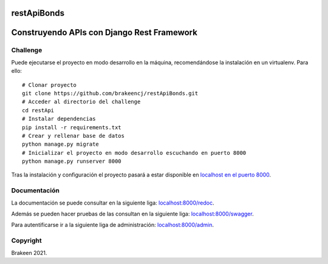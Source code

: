 ============
restApiBonds
============

==================================================
Construyendo APIs con **Django Rest Framework**
==================================================

Challenge
=============
Puede ejecutarse el proyecto en modo desarrollo en la máquina, recomendándose la instalación en un virtualenv.
Para ello::

    # Clonar proyecto
    git clone https://github.com/brakeencj/restApiBonds.git
    # Acceder al directorio del challenge
    cd restApi
    # Instalar dependencias
    pip install -r requirements.txt
    # Crear y rellenar base de datos
    python manage.py migrate
    # Inicializar el proyecto en modo desarrollo escuchando en puerto 8000
    python manage.py runserver 8000

Tras la instalación y configuración el proyecto pasará a estar disponible en
`localhost en el puerto 8000 <http://localhost:8000/>`_.

Documentación
=============
La documentación se puede consultar en la siguiente liga:
`localhost:8000/redoc <http://localhost:8000/redoc>`_.

Además se pueden hacer pruebas de las consultan en la siguiente liga: 
`localhost:8000/swagger <http://localhost:8000/swagger>`_.

Para autentificarse ir a la siguiente liga de administración: 
`localhost:8000/admin <http://localhost:8000/admin>`_.


Copyright
=========

Brakeen 2021.

